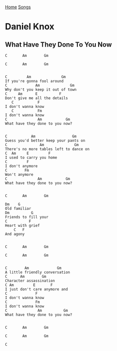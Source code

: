 [[../index.org][Home]]
[[./index.org][Songs]]

* Daniel Knox
** What Have They Done To You Now
   #+BEGIN_SRC text
     C       Am        Gm

     C       Am        Gm


     C         Am              Gm
     If you're gonna fool around
     C             Am              Gm
     Why don't you keep it out of town
     C     Am      E          F
     Don't give me all the details
        C           F
     I don't wanna know
        C           Fm
     I don't wanna know
     C              Am           Gm
     What have they done to you now?


     C           Am                 Gm
     Guess you'd better keep your pants on
     C               Am              Gm
     There's no more tables left to dance on
     C  Am     E         F
     I used to carry you home
     C         F
     I don't anymore
     C        Fm
     Won't anymore
     C              Am           Gm
     What have they done to you now?


     C       Am        Gm

     Dm    G
     Old familiar
     Dm          G
     Friends to fill your
     C          F
     Heart with grief
         C   F
     And agony


     C       Am        Gm

     C       Am        Gm


     C        Am             Gm
     A little friendly conversation
     C      Am        Gm
     Character assassination
     C Am         E       F
     I just don't care anymore and
     C             F
     I don't wanna know
     C             Fm
     I don't wanna know
     C              Am          Gm
     What have they done to you now?


     C       Am        Gm

     C       Am        Gm

     C

   #+END_SRC

